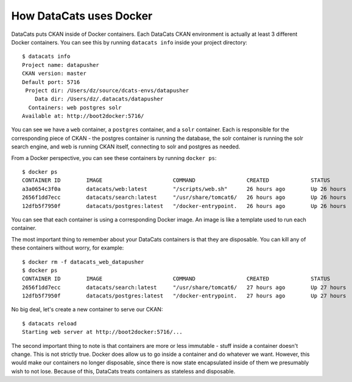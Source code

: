 .. _docker:

How DataCats uses Docker
========================

DataCats puts CKAN inside of Docker containers. Each DataCats CKAN environment
is actually at least 3 different Docker containers. You can see this by running
``datacats info`` inside your project directory: ::

    $ datacats info
    Project name: datapusher
    CKAN version: master
    Default port: 5716
     Project dir: /Users/dz/source/dcats-envs/datapusher
        Data dir: /Users/dz/.datacats/datapusher
      Containers: web postgres solr
    Available at: http://boot2docker:5716/

You can see we have a ``web`` container, a ``postgres`` container, and a ``solr``
container. Each is responsible for the corresponding piece of CKAN - the postgres
container is running the database, the solr container is running the solr search
engine, and web is running CKAN itself, connecting to solr and postgres as needed.

From a Docker perspective, you can see these containers by running ``docker ps``: ::

    $ docker ps
    CONTAINER ID        IMAGE                      COMMAND                CREATED             STATUS              PORTS                    NAMES
    a3a0654c3f0a        datacats/web:latest        "/scripts/web.sh"      26 hours ago        Up 26 hours         0.0.0.0:5716->5000/tcp   datacats_web_datapusher
    2656f1dd7ecc        datacats/search:latest     "/usr/share/tomcat6/   26 hours ago        Up 26 hours         8080/tcp                 datacats_solr_datapusher
    12dfb5f7950f        datacats/postgres:latest   "/docker-entrypoint.   26 hours ago        Up 26 hours         5432/tcp                 datacats_postgres_datapusher

You can see that each container is using a corresponding Docker image. An image
is like a template used to run each container.

The most important thing to remember about your DataCats containers is that they
are disposable. You can kill any of these containers without worry, for example: ::

    $ docker rm -f datacats_web_datapusher
    $ docker ps
    CONTAINER ID        IMAGE                      COMMAND                CREATED             STATUS              PORTS               NAMES
    2656f1dd7ecc        datacats/search:latest     "/usr/share/tomcat6/   27 hours ago        Up 27 hours         8080/tcp            datacats_solr_datapusher
    12dfb5f7950f        datacats/postgres:latest   "/docker-entrypoint.   27 hours ago        Up 27 hours         5432/tcp            datacats_postgres_datapusher

No big deal, let's create a new container to serve our CKAN: ::

    $ datacats reload
    Starting web server at http://boot2docker:5716/...

The second important thing to note is that containers are more or less immutable -
stuff inside a container doesn't change. This is not strictly true. Docker does
allow us to go inside a container and do whatever we want. However, this would
make our containers no longer disposable, since there is now state encapsulated
inside of them we presumably wish to not lose. Because of this, DataCats treats
containers as stateless and disposable.
